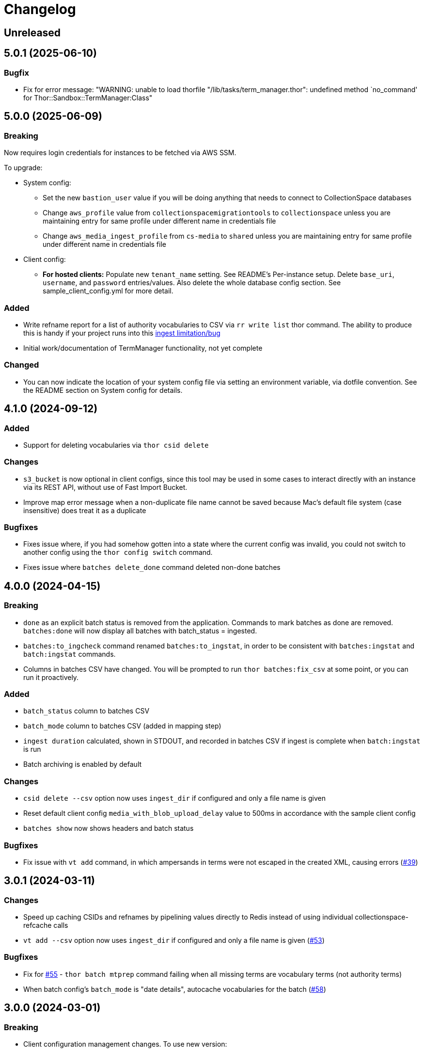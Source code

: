 :toc:
:toc-placement!:
:toclevels: 4

ifdef::env-github[]
:tip-caption: :bulb:
:note-caption: :information_source:
:important-caption: :heavy_exclamation_mark:
:caution-caption: :fire:
:warning-caption: :warning:
endif::[]

= Changelog

== Unreleased

== 5.0.1 (2025-06-10)

=== Bugfix

* Fix for error message: "WARNING: unable to load thorfile "/lib/tasks/term_manager.thor": undefined method `no_command' for Thor::Sandbox::TermManager:Class"

== 5.0.0 (2025-06-09)

=== Breaking

Now requires login credentials for instances to be fetched via AWS SSM.

To upgrade:

* System config:
** Set the new `bastion_user` value if you will be doing anything that needs to connect to CollectionSpace databases
** Change `aws_profile` value from `collectionspacemigrationtools` to `collectionspace` unless you are maintaining entry for same profile under different name in credentials file
** Change `aws_media_ingest_profile` from `cs-media` to `shared` unless you are maintaining entry for same profile under different name in credentials file
* Client config:
** *For hosted clients:* Populate new `tenant_name` setting. See README's Per-instance setup. Delete `base_uri`, `username`, and `password` entries/values. Also delete the whole database config section. See sample_client_config.yml for more detail.

=== Added
* Write refname report for a list of authority vocabularies to CSV via `rr write list` thor command. The ability to produce this is handy if your project runs into this https://collectionspace.atlassian.net/wiki/spaces/CUD/pages/3566862447/CSV+Importer+Known+Limitations#Repeatable-fields-populated-by-multiple-authorities---order-of-terms-from-different-authorities[ingest limitation/bug]

* Initial work/documentation of TermManager functionality, not yet complete

=== Changed

* You can now indicate the location of your system config file via setting an environment variable, via dotfile convention. See the README section on System config for details.


== 4.1.0 (2024-09-12)
=== Added

* Support for deleting vocabularies via `thor csid delete`

=== Changes

* `s3_bucket` is now optional in client configs, since this tool may be used in some cases to interact directly with an instance via its REST API, without use of Fast Import Bucket.
* Improve map error message when a non-duplicate file name cannot be saved because Mac's default file system (case insensitive) does treat it as a duplicate

=== Bugfixes

* Fixes issue where, if you had somehow gotten into a state where the current config was invalid, you could not switch to another config using the `thor config switch` command.
* Fixes issue where `batches delete_done` command deleted non-done batches

== 4.0.0 (2024-04-15)

=== Breaking

* `done` as an explicit batch status is removed from the application. Commands to mark batches as done are removed. `batches:done` will now display all batches with batch_status = ingested.
* `batches:to_ingcheck` command renamed `batches:to_ingstat`, in order to be consistent with `batches:ingstat` and `batch:ingstat` commands.
* Columns in batches CSV have changed. You will be prompted to run `thor batches:fix_csv` at some point, or you can run it proactively.

=== Added

* `batch_status` column to batches CSV
* `batch_mode` column to batches CSV (added in mapping step)
* `ingest duration` calculated, shown in STDOUT, and recorded in batches CSV if ingest is complete when `batch:ingstat` is run
* Batch archiving is enabled by default

=== Changes

* `csid delete --csv` option now uses `ingest_dir` if configured and only a file name is given
* Reset default client config `media_with_blob_upload_delay` value to 500ms in accordance with the sample client config
* `batches show` now shows headers and batch status

=== Bugfixes

* Fix issue with `vt add` command, in which ampersands in terms were not escaped in the created XML, causing errors (https://github.com/lyrasis/collectionspace_migration_tools/issues/39[#39])

== 3.0.1 (2024-03-11)

=== Changes

* Speed up caching CSIDs and refnames by pipelining values directly to Redis instead of using individual collectionspace-refcache calls
* `vt add --csv` option now uses `ingest_dir` if configured and only a file name is given (https://github.com/lyrasis/collectionspace_migration_tools/issues/53[#53])

=== Bugfixes

* Fix for https://github.com/lyrasis/collectionspace_migration_tools/issues/55[#55] - `thor batch mtprep` command failing when all missing terms are vocabulary terms (not authority terms)
* When batch config's `batch_mode` is "date details", autocache vocabularies for the batch (https://github.com/lyrasis/collectionspace_migration_tools/issues/58[#58])

== 3.0.0 (2024-03-01)
=== Breaking

* Client configuration management changes. To use new version:
** In your `system_config.yml` file:
*** Remove initial `system:` line and indetation of subsequent lines
*** Specify a `client_config_dir` location. See https://github.com/lyrasis/collectionspace_migration_tools/blob/main/doc/client_config_management.adoc[the client config management documentation page] for more information.
** Remove initial `redis:` line and indentation of subsequent lines from your `redis.yml` file if necessary
** After adding `client_config_dir` to your system config, you will need to run `thor config switch CONFIGNAME`
** Delete `client_config.yml` from the CMT repository base directory if it is still there.
** Changes were made to how the active config is stored/looked up after I discovered you could get stuck unable to switch away from an invalid config. The changes have other side benefits, too.

=== Added

* Optional `ingest_dir` setting in client config, which allows you to enter file name only when calling `thor batch add` `--csv` option for files in that default ingest directory.
* `thor cspace:reindex` command to trigger fulltext reindexing of the configured CollectionSpace instance
* Utility script: `utils/copy_media_bucket_objects_in_place.rb` - If media ingest bucket is created without overriding the default AWS encryption settings, we run into problems with access to the files. Infrastructure can fix the encryption settings of the bucket, but any objects already in the bucket need to be copied in place to refresh them to use the new encryption settings. This is a quick/dirty script to do all that copying.

=== Bugfixes

* Report issue/don't fail messily when there is a missing item type value in a nonhierarchicalrelationship row
* Fix failure when reporting ingstat for batches with non-ingested items (i.e. items that failed map or upload steps and were thus not ingested)

== 2.2.5 (2024-02-11)
=== Bugfixes
- Uses new version of `collectionspace-mapper` with a bugfix to prevent errors in reporting failures in date details mapping.

== 2.2.4 (2024-02-07)
=== Added
- Use new version of `collectionspace-mapper` that supports ingesting fields in same repeating field group as a structured date when you are ingesting structured date details for a date in that group.

== 2.2.3 (2024-02-01)
=== Bugfixes
- Use new version of `collectionspace-mapper` that supports retaining `%NULLVALUE%` fields as blank fields, and sets `shortid` correctly when mapping date details for authority records.

== 2.2.2 (2023-12-19)
=== Added
- `thor rt:delete_all` command for objects, procedures, and authorities. Do `thor rt help delete_all` for more details. (PR#42)
- Attempts to handle ingest errors using AWS Lambda logs -- still janky (PR#43, 44, 46)

=== Bugfixes
- Fix issue where application failed when there are duplicates reported in ingstat check (PR#45)
- Issue blocking ingest of chronology authority terms (PR#46)
- Update `collectionspace-mapper` to get fix for https://github.com/collectionspace/collectionspace-mapper/issues/148[#148] (PR#47)
- Fixes CLI output where processes didn't report about themselves correctly (PR#47)

== 2.2.1 (2023-04-26)
=== Bugfixes (related to media file ingest)
- Update `collectionspace-mapper` to get fix for https://github.com/lyrasis/collectionspace_migration_tools/issues/34[#34]
- Escape spaces in `mediafileuri` values, then url_encode them before construction S3 object key (https://github.com/lyrasis/collectionspace_migration_tools/issues/36[#36])

== 2.2.0 (2023-04-24)
=== Added
* Optional `aws_media_ingest_profile` system config setting, specifying AWS profile through which to access client media ingest bucket
* Optional `media_bucket` client config setting, specifying name of client media ingest bucket
* Two new commands to control the access policy of client media ingest bucket:
** thor bucket:public (makes bucket public, so media can be ingested)
** thor bucket:private (makes bucket private)

== 2.1.0 (2023-04-19)
=== Added
* Ability to ingest structured date details. See https://github.com/lyrasis/collectionspace_migration_tools/blob/main/doc/dates.adoc[Dates workflows documentation] for details.

== 2.0.0 (2023-03-10)
=== Breaking
* Upload of CS XML objects to S3 bucket for ingest now requires AWS profile to be set up on local system, and `aws_profile` setting in `system_config.yml`

=== Added
* New `media_with_blob_upload_delay` and `max_media_upload_threads` client config settings added (PR#27)

=== Bugfixes

=== Changed
* A number of client config settings now have defaults set by the tool, and do not need to be included in your config YML files unless you need to override the default values. See `CLIENT_CONFIG_DEFAULTS` in `lib/collectionspace_migration_tools/configuration.rb` for details. (PR#27)

== 1.1.0 (2022-12-14)

=== Added
* `thor csid:delete` command, allowing deletion of records by rectype+CSID. Do `thor csid help delete` for more details.

=== Changed
* Option for passing in custom source for `thor media:deriv_report` changed from `blob_data` to `csv` for better consistency with other commands, and less typing
* When uploading media with blob to S3, post-upload "sleep post #{identificationnumber}" message written to STDOUT. This is temporary behavior to give some feedback that progress is occurring with the expected upload delay, since the upload process now takes ages.
* Default system config `max_threads` increased to 10

=== Bugfixes
* Fixes issue in `thor media:deriv_report` where report generation would fail if there was only one derivative item for a blob.

== 1.0.0 (2022-12-08)
This is not a breaking change, but reflects this is now being used for CS migrations by more than one person.

=== Added

* When mapping a batch with `rectype=media`, rows with `blob_uri` values that cannot be converted into `URI` objects will get a "media_uri cannot be encoded as valid ingest URI. File ingest may not work as expected" warning. This is a warning, not an error, since CS can successfully ingest from file paths that do not convert to valid URIs.
* `thor decode:objects` that decodes object keys of all objects in S3 bucket, writing the results to a CSV in your base directory. This streamlines the process of getting the human-readable record id values for objects left in S3 bucket (assumed to be ingest errors)
* `thor media:blob_data` command to write report of all media procedures and, if present, their blob details. See https://github.com/lyrasis/collectionspace_migration_tools/blob/main/doc/media.adoc[media ingest documentation].
* `thor media:deriv_report` command to generate report of derivatives present for each `blobcsid` given. See https://github.com/lyrasis/collectionspace_migration_tools/blob/main/doc/media.adoc[media ingest documentation].
* Optional `:media_with_blob_upload_delay` client config setting. When uploading to S3 bucket for ingest, will wait this long after each media record that has an associated `mediaFileURI` value.

== 0.1.2 (2022-12-02)
* Use `collectionspace-mapper` v4.1.2 to get error handling bugfix

== 0.1.1 (2022-11-21)
=== Bugfixes
* Use `collectionspace-mapper` v4.1.1 to get scalar date creation bugfix

== 0.1.0 (2022-11-17)
=== Added
* Ability to ingest vocabulary terms. See https://github.com/lyrasis/collectionspace_migration_tools/blob/main/doc/add_vocabulary_terms.adoc[documentation] (https://github.com/lyrasis/collectionspace_migration_tools/pull/21[PR#21])

=== Changed
* `bin/console` now uses Pry instead of IRB (https://github.com/lyrasis/collectionspace_migration_tools/pull/20[PR#20])

=== Deleted
* Config validation constraint requiring `bastion-host` value to contain `bastion`. The host for tunneling for a project I am working on does not contain `bastion` (https://github.com/lyrasis/collectionspace_migration_tools/pull/19[PR#19])

== 0.0.2 (2022-10-18)

=== Bugfixes
* Bumps version of `collectionspace-mapper` used, to get fixes for date processing (https://github.com/lyrasis/collectionspace_migration_tools/pull/17[PR#17])

=== Added
* `ohc` as valid profile in `config_client_contract` (https://github.com/lyrasis/collectionspace_migration_tools/pull/15[PR#15])

== 0.0.1 (2022-02-11)
* Added initial working version (skeletal!)

== 0.0.0 (2022-02-01)

* Added initial implementation.

